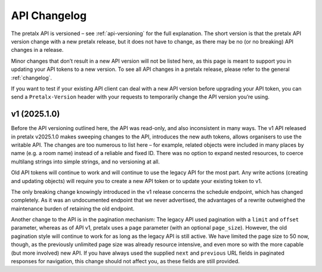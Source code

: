 .. _`api-changelog`:

API Changelog
=============

The pretalx API is versioned – see :ref:`api-versioning` for the full explanation.
The short version is that the pretalx API version change with a new pretalx release,
but it does not have to change, as there may be no (or no breaking) API changes in
a release.

Minor changes that don’t result in a new API version will not be listed here,
as this page is meant to support you in updating your API tokens to a new
version. To see all API changes in a pretalx release, please refer to the
general :ref:`changelog`.

If you want to test if your existing API client can deal with a new API version
before upgrading your API token, you can send a ``Pretalx-Version`` header with
your requests to temporarily change the API version you’re using.

v1 (2025.1.0)
-------------

Before the API versioning outlined here, the API was read-only, and also inconsistent in
many ways. The v1 API released in pretalx v2025.1.0 makes sweeping changes to the API,
introduces the new auth tokens, allows organisers to use the writable API.
The changes are too numerous to list here – for example, related objects were included
in many places by name (e.g. a room name) instead of a reliable and fixed ID.
There was no option to expand nested resources, to coerce multilang strings into
simple strings, and no versioning at all.

Old API tokens will continue to work and will continue to use the legacy API for the most
part. Any write actions (creating and updating objects) will require you to create a
new API token or to update your existing token to v1.

The only breaking change knowingly introduced in the v1 release concerns the
schedule endpoint, which has changed completely. As it was an undocumented
endpoint that we never advertised, the advantages of a rewrite outweighed the
maintenance burden of retaining the old endpoint.

Another change to the API is in the pagination mechanism: The legacy API used
pagination with a ``limit`` and ``offset`` parameter, whereas as of API v1,
pretalx uses a ``page`` parameter (with an optional ``page_size``). However,
the old pagination style will continue to work for as long as the legacy API is
still active. We have limited the page size to 50 now, though, as the
previously unlimited page size was already resource intensive, and even more so
with the more capable (but more involved) new API.
If you have always used the supplied ``next`` and ``previous`` URL fields in
paginated responses for navigation, this change should not affect you, as these
fields are still provided.

